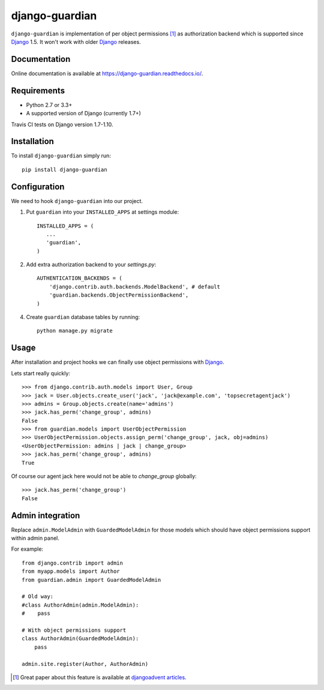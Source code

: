 ===============
django-guardian
===============

.. image:: https://travis-ci.org/django-guardian/django-guardian.svg?branch=devel
  :target: https://travis-ci.org/django-guardian/django-guardian

``django-guardian`` is implementation of per object permissions [1]_ as 
authorization backend which is supported since Django_ 1.5. It won't
work with older Django_ releases.

Documentation
-------------

Online documentation is available at https://django-guardian.readthedocs.io/.

Requirements
------------

* Python 2.7 or 3.3+
* A supported version of Django (currently 1.7+)

Travis CI tests on Django version 1.7-1.10.

Installation
------------

To install ``django-guardian`` simply run::

    pip install django-guardian

Configuration
-------------

We need to hook ``django-guardian`` into our project.

1. Put ``guardian`` into your ``INSTALLED_APPS`` at settings module::

      INSTALLED_APPS = (
         ...
         'guardian',
      )
   
2. Add extra authorization backend to your `settings.py`::

      AUTHENTICATION_BACKENDS = (
          'django.contrib.auth.backends.ModelBackend', # default
          'guardian.backends.ObjectPermissionBackend',
      )

4. Create ``guardian`` database tables by running::

     python manage.py migrate

Usage
-----

After installation and project hooks we can finally use object permissions
with Django_.

Lets start really quickly::

    >>> from django.contrib.auth.models import User, Group
    >>> jack = User.objects.create_user('jack', 'jack@example.com', 'topsecretagentjack')
    >>> admins = Group.objects.create(name='admins')
    >>> jack.has_perm('change_group', admins)
    False
    >>> from guardian.models import UserObjectPermission
    >>> UserObjectPermission.objects.assign_perm('change_group', jack, obj=admins)
    <UserObjectPermission: admins | jack | change_group>
    >>> jack.has_perm('change_group', admins)
    True

Of course our agent jack here would not be able to *change_group* globally::

    >>> jack.has_perm('change_group')
    False

Admin integration
-----------------

Replace ``admin.ModelAdmin`` with ``GuardedModelAdmin`` for those models
which should have object permissions support within admin panel.

For example::

    from django.contrib import admin
    from myapp.models import Author
    from guardian.admin import GuardedModelAdmin

    # Old way:
    #class AuthorAdmin(admin.ModelAdmin):
    #    pass

    # With object permissions support
    class AuthorAdmin(GuardedModelAdmin):
        pass

    admin.site.register(Author, AuthorAdmin)


.. [1] Great paper about this feature is available at `djangoadvent articles <https://github.com/djangoadvent/djangoadvent-articles/blob/master/1.2/06_object-permissions.rst>`_.

.. _Django: http://www.djangoproject.com/

